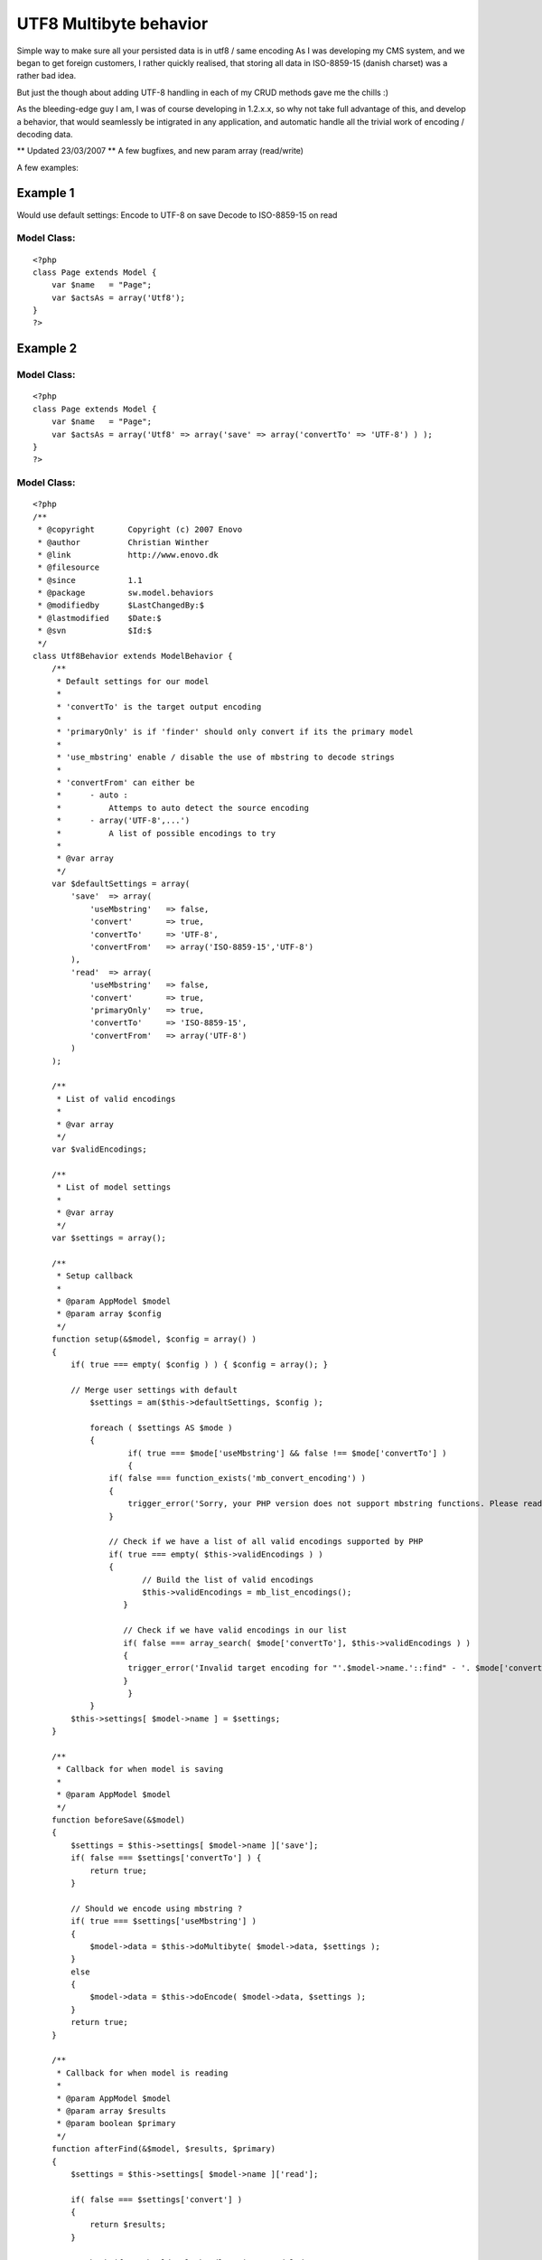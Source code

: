 UTF8 Multibyte behavior
=======================

Simple way to make sure all your persisted data is in utf8 / same
encoding
As I was developing my CMS system, and we began to get foreign
customers, I rather quickly realised, that storing all data in
ISO-8859-15 (danish charset) was a rather bad idea.

But just the though about adding UTF-8 handling in each of my CRUD
methods gave me the chills :)

As the bleeding-edge guy I am, I was of course developing in 1.2.x.x,
so why not take full advantage of this, and develop a behavior, that
would seamlessly be intigrated in any application, and automatic
handle all the trivial work of encoding / decoding data.

** Updated 23/03/2007 **
A few bugfixes, and new param array (read/write)

A few examples:

Example 1
~~~~~~~~~
Would use default settings:
Encode to UTF-8 on save
Decode to ISO-8859-15 on read


Model Class:
````````````

::

    <?php 
    class Page extends Model {
        var $name   = "Page";
        var $actsAs = array('Utf8');
    }
    ?>



Example 2
~~~~~~~~~

Model Class:
````````````

::

    <?php 
    class Page extends Model {
        var $name   = "Page";
        var $actsAs = array('Utf8' => array('save' => array('convertTo' => 'UTF-8') ) );
    }
    ?>



Model Class:
````````````

::

    <?php 
    /**
     * @copyright       Copyright (c) 2007 Enovo
     * @author          Christian Winther
     * @link            http://www.enovo.dk
     * @filesource
     * @since           1.1
     * @package         sw.model.behaviors
     * @modifiedby      $LastChangedBy:$
     * @lastmodified    $Date:$
     * @svn             $Id:$
     */
    class Utf8Behavior extends ModelBehavior {
        /**
         * Default settings for our model
         *
         * 'convertTo' is the target output encoding
         *
         * 'primaryOnly' is if 'finder' should only convert if its the primary model
         *
         * 'use_mbstring' enable / disable the use of mbstring to decode strings
         *
         * 'convertFrom' can either be
         *      - auto :
         *          Attemps to auto detect the source encoding
         *      - array('UTF-8',...')
         *          A list of possible encodings to try
         *
         * @var array
         */
        var $defaultSettings = array(
            'save'  => array(
                'useMbstring'   => false,
                'convert'       => true,
                'convertTo'     => 'UTF-8',
                'convertFrom'   => array('ISO-8859-15','UTF-8')
            ),
            'read'  => array(
                'useMbstring'   => false,
                'convert'       => true,
                'primaryOnly'   => true,
                'convertTo'     => 'ISO-8859-15',
                'convertFrom'   => array('UTF-8')
            )
        );
    
        /**
         * List of valid encodings
         *
         * @var array
         */
        var $validEncodings;
    
        /**
         * List of model settings
         *
         * @var array
         */
        var $settings = array();
    
        /**
         * Setup callback
         *
         * @param AppModel $model
         * @param array $config
         */
    	function setup(&$model, $config = array() )
    	{
    	    if( true === empty( $config ) ) { $config = array(); }
    
    	    // Merge user settings with default
    		$settings = am($this->defaultSettings, $config );
    
    		foreach ( $settings AS $mode )
    		{
        		if( true === $mode['useMbstring'] && false !== $mode['convertTo'] )
        		{
                    if( false === function_exists('mb_convert_encoding') )
                    {
                        trigger_error('Sorry, your PHP version does not support mbstring functions. Please read notes at http://php.net/mbstring',E_USER_ERROR);
                    }
    
                    // Check if we have a list of all valid encodings supported by PHP
                    if( true === empty( $this->validEncodings ) )
                    {
        	           // Build the list of valid encodings
        	           $this->validEncodings = mb_list_encodings();
        	       }
    
        	       // Check if we have valid encodings in our list
        	       if( false === array_search( $mode['convertTo'], $this->validEncodings ) )
        	       {
                        trigger_error('Invalid target encoding for "'.$model->name.'::find" - '. $mode['convertTo'] .' is not valid!', E_USER_ERROR );
        	       }
        		}
    		}
            $this->settings[ $model->name ] = $settings;
    	}
    
    	/**
    	 * Callback for when model is saving
    	 *
    	 * @param AppModel $model
    	 */
        function beforeSave(&$model)
        {
            $settings = $this->settings[ $model->name ]['save'];
            if( false === $settings['convertTo'] ) {
                return true;
            }
    
            // Should we encode using mbstring ?
            if( true === $settings['useMbstring'] )
            {
                $model->data = $this->doMultibyte( $model->data, $settings );
            }
            else
            {
                $model->data = $this->doEncode( $model->data, $settings );
            }
            return true;
        }
    
        /**
         * Callback for when model is reading
         *
         * @param AppModel $model
         * @param array $results
         * @param boolean $primary
         */
        function afterFind(&$model, $results, $primary)
        {
            $settings = $this->settings[ $model->name ]['read'];
    
            if( false === $settings['convert'] )
            {
                return $results;
            }
    
            // Check if we should only handle primary model data
            if( true === $settings['primaryOnly'] && true !== $primary ) {
                return $results;
            }
    
            // Should we decode using mbstring ?
            if( true === $settings['useMbstring'] ) {
                return $this->doMultibyte( $results, $settings );
            }
    
            // Normal utf8 decode to ISO-8859-1
            return $this->doDecode( $results, $settings );
        }
    
        /**
         * Decode UTF-8 to another encoding, with multibyte support
         *
         * @param mixed $data
         * @param array $settings
         * @return mixed
         */
        function doMultibyte( $data, $settings ) {
            if( true === is_array( $data ) ) {
                if( 0 === count( $data ) ) {
                   return $data;
                }
                foreach ( $data AS $key => $name ) {
                    $data[ $key ] = $this->doDecode( $name, $settings );
                }
                return $data;
            }
            return mb_convert_encoding( $data, $settings['convertTo'], $settings['convertFrom'] );
        }
    
        /**
         * Decode UTF-8 back to ISO-8859-1 single-byte encoding
         *
         * @param mixed $data
         * @param array $settings
         * @return mixed
         */
        function doDecode( $data, $settings ) {
            if( true === is_array( $data ) ) {
                if( 0 === count( $data ) ) {
                   return $data;
                }
                foreach ( $data AS $key => $name ) {
                    $data[ $key ] = $this->doDecode( $name, $settings );
                }
                return $data;
            }
            return utf8_decode($data);
        }
    
        /**
         * Do the converting of data to UTF-8, recursive
         *
         * @param array $data
         * @param array $settings
         * @return array
         */
        function doEncode( $data, $settings ) {
            if( true === is_array( $data ) ) {
                if( 0 === count( $data ) ) {
                   return $data;
                }
                foreach ( $data AS $key => $name ) {
                    $data[ $key ] = $this->doEncode( $name, $settings );
                }
                return $data;
            }
            if( true === $this->isUTF8( $data ) ) {
                return $data;
            }
            return utf8_encode($data);
        }
    
        /**
         * Method to check if a string is UTF-8
         *
         * @param string $string
         * @return boolean
         */
        function isUTF8($string)
        {
            // from http://w3.org/International/questions/qa-forms-utf-8.html
            return 0 != preg_match('%^(?:
                     [\x09\x0A\x0D\x20-\x7E]            # ASCII
                   | [\xC2-\xDF][\x80-\xBF]             # non-overlong 2-byte
                   |  \xE0[\xA0-\xBF][\x80-\xBF]        # excluding overlongs
                   | [\xE1-\xEC\xEE\xEF][\x80-\xBF]{2}  # straight 3-byte
                   |  \xED[\x80-\x9F][\x80-\xBF]        # excluding surrogates
                   |  \xF0[\x90-\xBF][\x80-\xBF]{2}     # planes 1-3
                   | [\xF1-\xF3][\x80-\xBF]{3}          # planes 4-15
                   |  \xF4[\x80-\x8F][\x80-\xBF]{2}     # plane 16
               )*$%xs', $string);
        }
    }
    ?>



.. author:: Jippi
.. categories:: articles, behaviors
.. tags:: i18n,UTF8,behavior,multibyte,l10n,Behaviors

